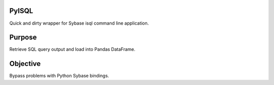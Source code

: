 PyISQL
------

Quick and dirty wrapper for Sybase isql command line application.

Purpose
-------

Retrieve SQL query output and load into Pandas DataFrame.

Objective
---------

Bypass problems with Python Sybase bindings.
